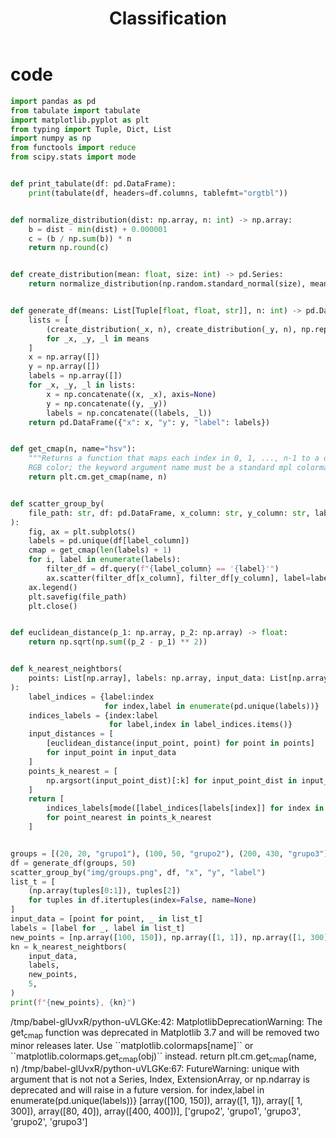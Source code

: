 #+TITLE: Classification

* code
#+begin_src python :session data :results replace drawer output :exports both :tangle classification.py :noweb yes :eval never-export
import pandas as pd
from tabulate import tabulate
import matplotlib.pyplot as plt
from typing import Tuple, Dict, List
import numpy as np
from functools import reduce
from scipy.stats import mode


def print_tabulate(df: pd.DataFrame):
    print(tabulate(df, headers=df.columns, tablefmt="orgtbl"))


def normalize_distribution(dist: np.array, n: int) -> np.array:
    b = dist - min(dist) + 0.000001
    c = (b / np.sum(b)) * n
    return np.round(c)


def create_distribution(mean: float, size: int) -> pd.Series:
    return normalize_distribution(np.random.standard_normal(size), mean * size)


def generate_df(means: List[Tuple[float, float, str]], n: int) -> pd.DataFrame:
    lists = [
        (create_distribution(_x, n), create_distribution(_y, n), np.repeat(_l, n))
        for _x, _y, _l in means
    ]
    x = np.array([])
    y = np.array([])
    labels = np.array([])
    for _x, _y, _l in lists:
        x = np.concatenate((x, _x), axis=None)
        y = np.concatenate((y, _y))
        labels = np.concatenate((labels, _l))
    return pd.DataFrame({"x": x, "y": y, "label": labels})


def get_cmap(n, name="hsv"):
    """Returns a function that maps each index in 0, 1, ..., n-1 to a distinct
    RGB color; the keyword argument name must be a standard mpl colormap name."""
    return plt.cm.get_cmap(name, n)


def scatter_group_by(
    file_path: str, df: pd.DataFrame, x_column: str, y_column: str, label_column: str
):
    fig, ax = plt.subplots()
    labels = pd.unique(df[label_column])
    cmap = get_cmap(len(labels) + 1)
    for i, label in enumerate(labels):
        filter_df = df.query(f"{label_column} == '{label}'")
        ax.scatter(filter_df[x_column], filter_df[y_column], label=label, color=cmap(i))
    ax.legend()
    plt.savefig(file_path)
    plt.close()


def euclidean_distance(p_1: np.array, p_2: np.array) -> float:
    return np.sqrt(np.sum((p_2 - p_1) ** 2))


def k_nearest_neightbors(
    points: List[np.array], labels: np.array, input_data: List[np.array], k: int
):
    label_indices = {label:index
                     for index,label in enumerate(pd.unique(labels))}
    indices_labels = {index:label
                      for label,index in label_indices.items()}
    input_distances = [
        [euclidean_distance(input_point, point) for point in points]
        for input_point in input_data
    ]
    points_k_nearest = [
        np.argsort(input_point_dist)[:k] for input_point_dist in input_distances
    ]
    return [
        indices_labels[mode([label_indices[labels[index]] for index in point_nearest]).mode]
        for point_nearest in points_k_nearest
    ]


groups = [(20, 20, "grupo1"), (100, 50, "grupo2"), (200, 430, "grupo3")]
df = generate_df(groups, 50)
scatter_group_by("img/groups.png", df, "x", "y", "label")
list_t = [
    (np.array(tuples[0:1]), tuples[2])
    for tuples in df.itertuples(index=False, name=None)
]
input_data = [point for point, _ in list_t]
labels = [label for _, label in list_t]
new_points = [np.array([100, 150]), np.array([1, 1]), np.array([1, 300]), np.array([80, 40]), np.array([400, 400])] # y, x
kn = k_nearest_neightbors(
    input_data,
    labels,
    new_points,
    5,
)
print(f"{new_points}, {kn}")
#+end_src

#+RESULTS:
:results:
/tmp/babel-glUvxR/python-uVLGKe:42: MatplotlibDeprecationWarning: The get_cmap function was deprecated in Matplotlib 3.7 and will be removed two minor releases later. Use ``matplotlib.colormaps[name]`` or ``matplotlib.colormaps.get_cmap(obj)`` instead.
  return plt.cm.get_cmap(name, n)
/tmp/babel-glUvxR/python-uVLGKe:67: FutureWarning: unique with argument that is not not a Series, Index, ExtensionArray, or np.ndarray is deprecated and will raise in a future version.
  for index,label in enumerate(pd.unique(labels))}
[array([100, 150]), array([1, 1]), array([  1, 300]), array([80, 40]), array([400, 400])], ['grupo2', 'grupo1', 'grupo3', 'grupo2', 'grupo3']
:end:

[[file:img/groups.png]]
